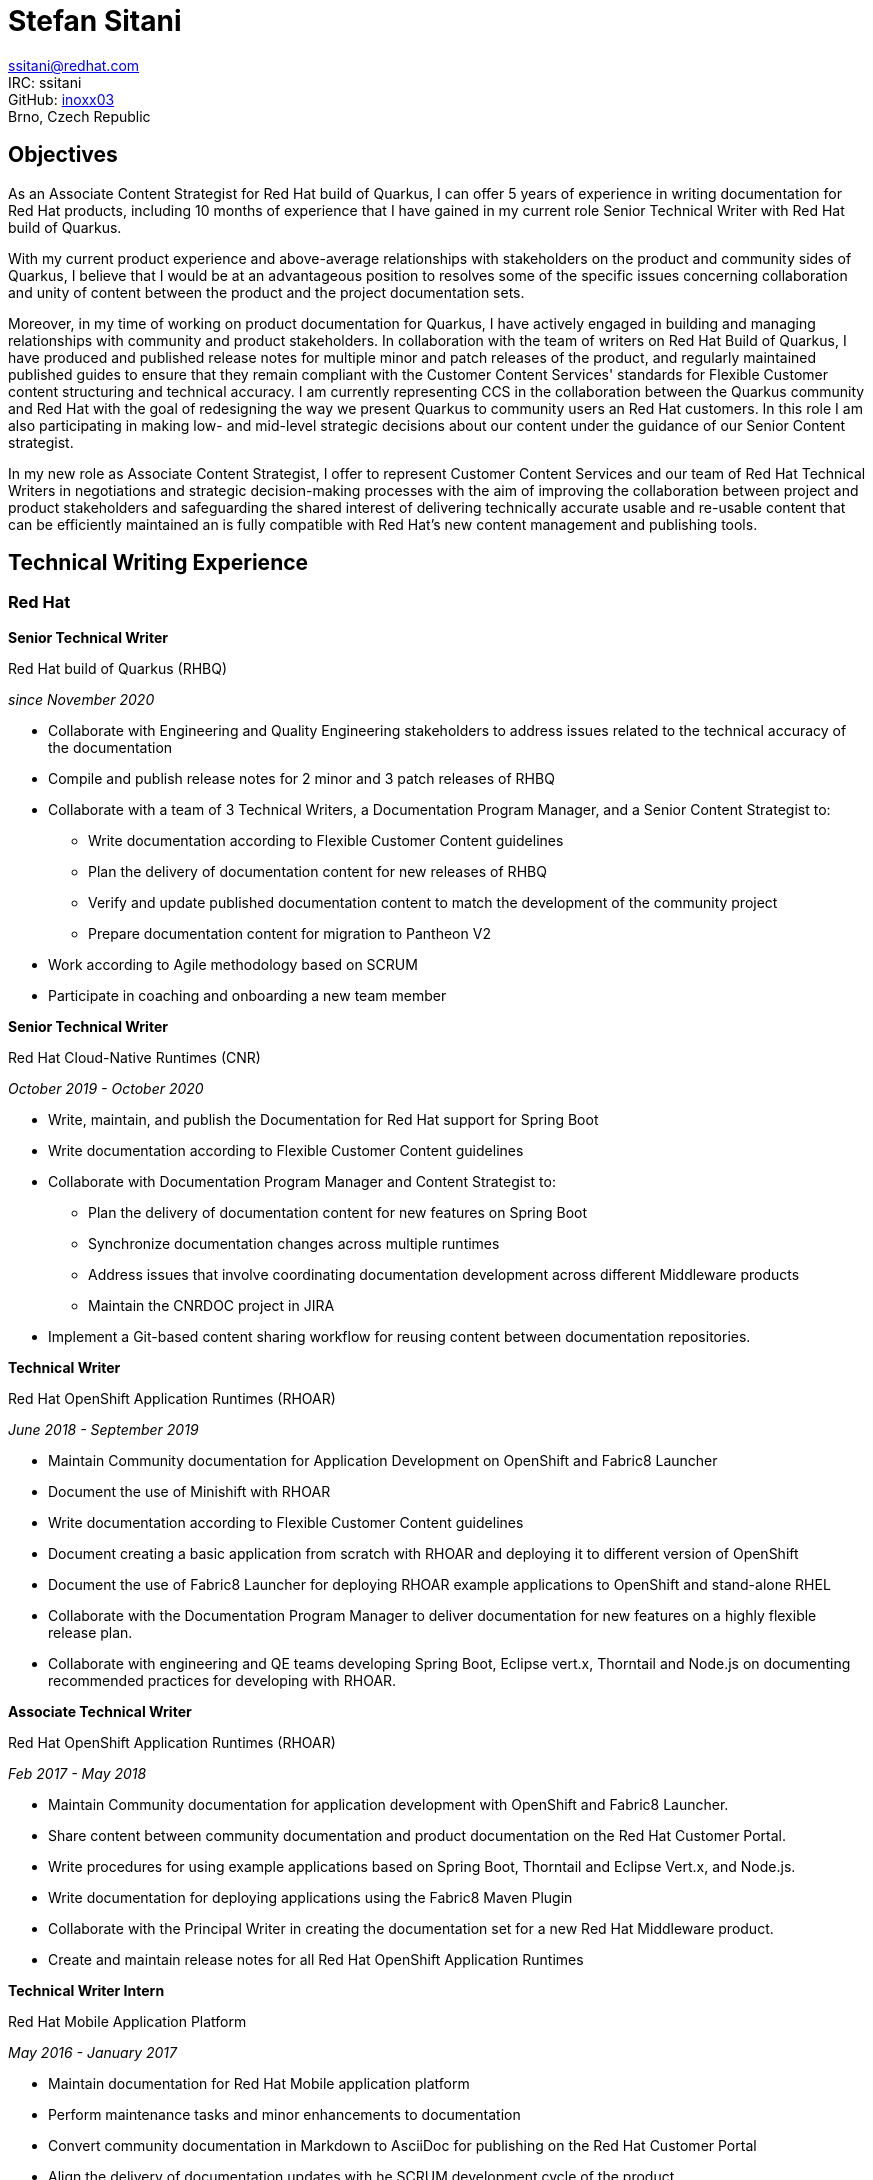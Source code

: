 :doctype: article

:!toc:
//:linkcss:
:imagesdir: images/
:stylesdir: stylesheets/
:stylesheet: monospace.css
:docinfo:
:last-update-label!:
:nofooter:
:linkattrs:


= Stefan Sitani

//+420 775 169 615 +
//He/Him
ssitani@redhat.com +
IRC: ssitani +
GitHub: link:https://github.com/inoxx03[inoxx03^] +
Brno, Czech Republic
//stefan.sitani@gmail.com
//TODO: Add image icons with hyperlinks to GH, Internal GL, Rover, Linkedin, etc.

== Objectives

As an Associate Content Strategist for Red{nbsp}Hat build of Quarkus, I can offer 5 years of experience in writing documentation for Red{nbsp}Hat products, including 10 months of experience that I have gained in my current role Senior Technical Writer with Red{nbsp}Hat build of Quarkus.

With my current product experience and above-average relationships with stakeholders on the product and community sides of Quarkus, I believe that I would be at an advantageous position to resolves some of the specific issues concerning collaboration and unity of content between the product and the project documentation sets.

Moreover, in my time of working on product documentation for Quarkus, I have actively engaged in building and managing relationships with community and product stakeholders. In collaboration with the team of writers on Red{nbsp}Hat Build of Quarkus, I have produced and published release notes for multiple minor and patch releases of the product, and regularly maintained published guides to ensure that they remain compliant with the Customer Content Services' standards for Flexible Customer content structuring and technical accuracy. I am currently representing CCS in the collaboration between the Quarkus community and Red{nbsp}Hat with the goal of redesigning the way we present Quarkus to community users an Red{nbsp}Hat customers. In this role I am also participating in making low- and mid-level strategic decisions about our content under the guidance of our Senior Content strategist.

In my new role as Associate Content Strategist, I offer to represent Customer Content Services and our team of Red{nbsp}Hat Technical Writers in negotiations and strategic decision-making processes with the aim of improving the collaboration between project and product stakeholders and safeguarding the shared interest of delivering technically accurate usable and re-usable content that can be efficiently maintained an is fully compatible with Red{nbsp}Hat's new content management and publishing tools.

== Technical Writing Experience

=== Red{nbsp}Hat
//.Brno, Czech Republic

*Senior Technical Writer*

.Red{nbsp}Hat build of Quarkus (RHBQ)
_since November 2020_

* Collaborate with Engineering and Quality Engineering stakeholders to address issues related to the technical accuracy of the documentation
* Compile and publish release notes for 2 minor and 3 patch releases of RHBQ
* Collaborate with a team of 3 Technical Writers, a Documentation Program Manager, and a Senior Content Strategist to:
** Write documentation according to Flexible Customer Content guidelines
** Plan the delivery of documentation content for new releases of RHBQ
** Verify and update published documentation content to match the development of the community project
** Prepare documentation content for migration to Pantheon V2
* Work according to Agile methodology based on SCRUM
* Participate in coaching and onboarding a new team member

*Senior Technical Writer*

.Red{nbsp}Hat Cloud-Native Runtimes (CNR)
_October 2019 - October 2020_


* Write, maintain, and publish the Documentation for Red{nbsp}Hat support for Spring Boot
* Write documentation according to Flexible Customer Content guidelines
* Collaborate with Documentation Program Manager and Content Strategist to:
** Plan the delivery of documentation content for new features on Spring Boot
** Synchronize documentation changes across multiple runtimes
** Address issues that involve coordinating documentation development across different Middleware products
**  Maintain the CNRDOC project in JIRA
* Implement a Git-based content sharing workflow for reusing content between documentation repositories.

*Technical Writer*

.Red{nbsp}Hat OpenShift Application Runtimes (RHOAR)
_June 2018 - September 2019_


* Maintain Community documentation for Application Development on OpenShift and Fabric8 Launcher
* Document the use of Minishift with RHOAR
* Write documentation according to Flexible Customer Content guidelines
* Document creating a basic application from scratch with RHOAR and deploying it to different version of OpenShift
* Document the use of Fabric8 Launcher for deploying RHOAR example applications to OpenShift and stand-alone RHEL
* Collaborate with the Documentation Program Manager to deliver documentation for new features on a highly flexible release plan.
* Collaborate with engineering and QE teams developing Spring Boot, Eclipse vert.x, Thorntail and Node.js on documenting recommended practices for developing with RHOAR.
//* Reorganize the repository structure and re-brand the documentation to CNR.

*Associate Technical Writer*

.Red{nbsp}Hat OpenShift Application Runtimes (RHOAR)
_Feb 2017 - May 2018_


* Maintain Community documentation for application development with OpenShift and Fabric8 Launcher.
* Share content between community documentation and product documentation on the Red{nbsp}Hat Customer Portal.
* Write procedures for using example applications based on Spring Boot, Thorntail and Eclipse Vert.x, and Node.js.
* Write documentation for deploying applications using the Fabric8 Maven Plugin
* Collaborate with the Principal Writer in creating the documentation set for a new Red{nbsp}Hat Middleware product.
* Create and maintain release notes for all Red{nbsp}Hat OpenShift Application Runtimes


*Technical Writer Intern*

.Red{nbsp}Hat Mobile Application Platform
_May 2016 - January 2017_ +

* Maintain documentation for Red{nbsp}Hat Mobile application platform
* Perform maintenance tasks and minor enhancements to documentation
* Convert community documentation in Markdown to AsciiDoc for publishing on the Red{nbsp}Hat Customer Portal
* Align the delivery of documentation updates with he SCRUM development cycle of the product

== Other Published Content

.Red{nbsp}Hat Supplementary Style Guide

_first published August 2020 with regular monthly updates_

* Wrote section on using AsciiDoc attributes for substituting product names and versions
* Added other smaller contributions and updates to various chapters of the guide
* Periodcally serve as the repository administrator for the guide on a rotating schedule
* Co-leading the initiative in collaboration with Andrea Hoffer

.AsciiDoc Tutorial

_published May 2017_

* Created in collaboration with Jiri Herrmann
* Part 1 covers basic recommended practices for writing content in AsciiDoc
* An example documentation repository where newly hired writers can practice writing content with AsciiDoc and building it using Red{nbsp}Hat and community-based tools.

.AsciiDoc Tutorial, Part 2

_published September 2018_

* Created in collaboration with Jiri Herrmann
* Part 2 covers intermediate-level practices for writing content in AsciiDoc
* An example documentation repository where writers can practice structuring documentation titles, including and reusing parts of content, and defining conditionals to filter content between community and product documentation sets.


== Other Activities

.Middleware Documentation Hackathon

_since April 2020_

* Organize writers from products in Middleware Runtimes to restructure product documentation according to Flexible Customer Content guidelines
* Work with documentation project owners within Red{nbsp}Hat and in communities outside of Red{nbsp}Hat to plan the restructuring effort and align it with the specific contribution guidelines of each project.

.Maintaining Documentation for Red{nbsp}Hat Migration Tool for Applications

_intermittently between February 2019 - January 2020_

* Temporary technical writer position on RHMTA, working on an as-needed basis
* Update, maintain, and publish product documentation and release notes for the RHAMT 4.2.1, 4.3.0, and 4.3.1
* Single-source documentation changes between the WINDUP community project and the RHMTA product documentation

<<<

== Languages and Tools

Markup languages::
** AsciiDoc, Markdown, DocBook 5, HTML

Publishing tools::
** Red{nbsp}Hat Pantheon, AsciiDoctor, GitHub Pages, Errata Tool, Customer Portal

Issue Tracking Tools::
** JIRA, Bugzilla

Developer Tools & Platforms::
** Maven, MiniShift, CodeReady Containers, Openshift 3.x, Red{nbsp}Hat Enterprise Linux 7, `oc`
